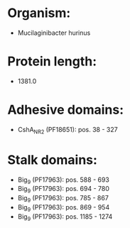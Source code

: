 * Organism:
- Mucilaginibacter hurinus
* Protein length:
- 1381.0
* Adhesive domains:
- CshA_NR2 (PF18651): pos. 38 - 327
* Stalk domains:
- Big_9 (PF17963): pos. 588 - 693
- Big_9 (PF17963): pos. 694 - 780
- Big_9 (PF17963): pos. 785 - 867
- Big_9 (PF17963): pos. 869 - 954
- Big_9 (PF17963): pos. 1185 - 1274

